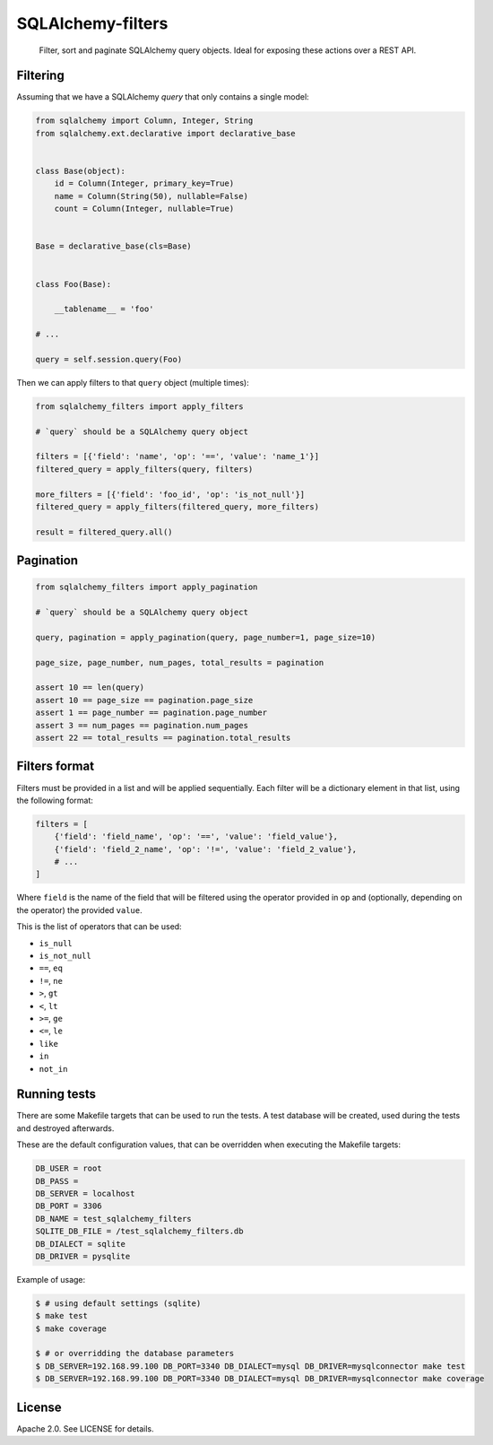 SQLAlchemy-filters
==================

.. pull-quote::

    Filter, sort and paginate SQLAlchemy query objects.
    Ideal for exposing these actions over a REST API.

Filtering
---------

Assuming that we have a SQLAlchemy `query` that only contains a single
model:

.. code-block:: python

    from sqlalchemy import Column, Integer, String
    from sqlalchemy.ext.declarative import declarative_base


    class Base(object):
        id = Column(Integer, primary_key=True)
        name = Column(String(50), nullable=False)
        count = Column(Integer, nullable=True)


    Base = declarative_base(cls=Base)


    class Foo(Base):

        __tablename__ = 'foo'

    # ...

    query = self.session.query(Foo)

Then we can apply filters to that ``query`` object (multiple times):

.. code-block:: python

    from sqlalchemy_filters import apply_filters

    # `query` should be a SQLAlchemy query object

    filters = [{'field': 'name', 'op': '==', 'value': 'name_1'}]
    filtered_query = apply_filters(query, filters)

    more_filters = [{'field': 'foo_id', 'op': 'is_not_null'}]
    filtered_query = apply_filters(filtered_query, more_filters)

    result = filtered_query.all()

Pagination
----------

.. code-block:: python

    from sqlalchemy_filters import apply_pagination

    # `query` should be a SQLAlchemy query object

    query, pagination = apply_pagination(query, page_number=1, page_size=10)

    page_size, page_number, num_pages, total_results = pagination

    assert 10 == len(query)
    assert 10 == page_size == pagination.page_size
    assert 1 == page_number == pagination.page_number
    assert 3 == num_pages == pagination.num_pages
    assert 22 == total_results == pagination.total_results

Filters format
--------------

Filters must be provided in a list and will be applied sequentially.
Each filter will be a dictionary element in that list, using the
following format:

.. code-block:: python

    filters = [
        {'field': 'field_name', 'op': '==', 'value': 'field_value'},
        {'field': 'field_2_name', 'op': '!=', 'value': 'field_2_value'},
        # ...
    ]

Where ``field`` is the name of the field that will be filtered using the
operator provided in ``op`` and (optionally, depending on the operator)
the provided ``value``.

This is the list of operators that can be used:

- ``is_null``
- ``is_not_null``
- ``==``, ``eq``
- ``!=``, ``ne``
- ``>``, ``gt``
- ``<``, ``lt``
- ``>=``, ``ge``
- ``<=``, ``le``
- ``like``
- ``in``
- ``not_in``

Running tests
-------------

There are some Makefile targets that can be used to run the tests. A
test database will be created, used during the tests and destroyed
afterwards.

These are the default configuration values, that can be
overridden when executing the Makefile targets:

.. code-block:: shell

    DB_USER = root
    DB_PASS =
    DB_SERVER = localhost
    DB_PORT = 3306
    DB_NAME = test_sqlalchemy_filters
    SQLITE_DB_FILE = /test_sqlalchemy_filters.db
    DB_DIALECT = sqlite
    DB_DRIVER = pysqlite

Example of usage:

.. code-block:: shell

    $ # using default settings (sqlite)
    $ make test
    $ make coverage

    $ # or overridding the database parameters
    $ DB_SERVER=192.168.99.100 DB_PORT=3340 DB_DIALECT=mysql DB_DRIVER=mysqlconnector make test
    $ DB_SERVER=192.168.99.100 DB_PORT=3340 DB_DIALECT=mysql DB_DRIVER=mysqlconnector make coverage


License
-------

Apache 2.0. See LICENSE for details.
